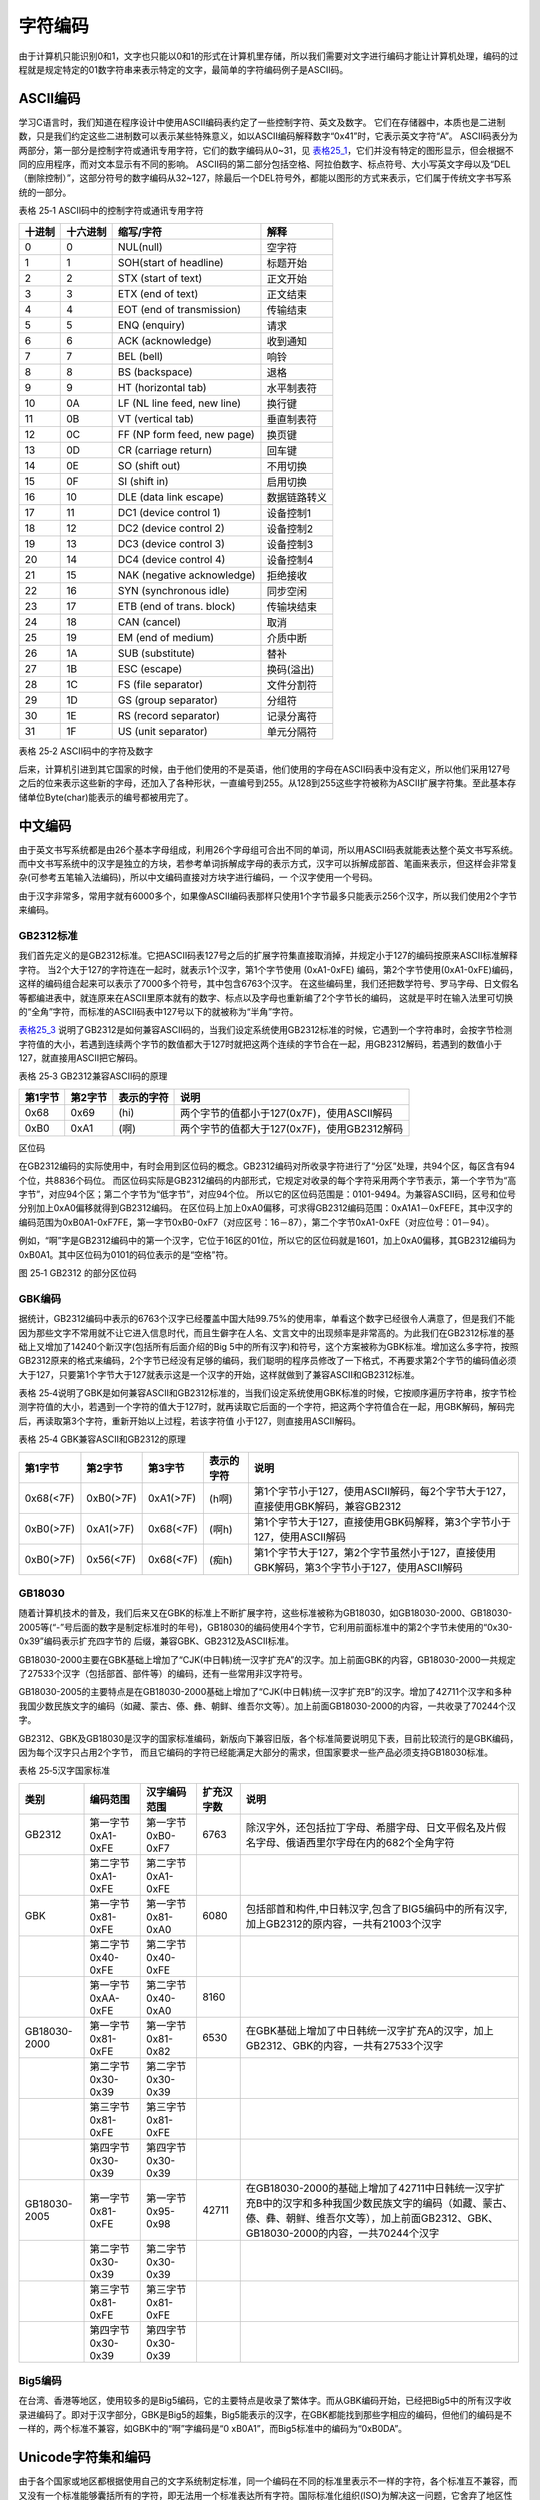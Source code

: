 .. vim: syntax=rst

字符编码
------------

由于计算机只能识别0和1，文字也只能以0和1的形式在计算机里存储，所以我们需要对文字进行编码才能让计算机处理，编码的过程就是规定特定的01数字符串来表示特定的文字，最简单的字符编码例子是ASCII码。

ASCII编码
~~~~~~~~~~~~~~

学习C语言时，我们知道在程序设计中使用ASCII编码表约定了一些控制字符、英文及数字。
它们在存储器中，本质也是二进制数，只是我们约定这些二进制数可以表示某些特殊意义，如以ASCII编码解释数字“0x41”时，它表示英文字符“A”。
ASCII码表分为两部分，第一部分是控制字符或通讯专用字符，它们的数字编码从0~31，见 表格25_1_，它们并没有特定的图形显示，但会根据不同的应用程序，而对文本显示有不同的影响。
ASCII码的第二部分包括空格、阿拉伯数字、标点符号、大小写英文字母以及“DEL（删除控制）”，这部分符号的数字编码从32~127，除最后一个DEL符号外，都能以图形的方式来表示，它们属于传统文字书写系统的一部分。

.. _表格25_1:

表格 25‑1 ASCII码中的控制字符或通讯专用字符

====== ======== =========================== ============
十进制 十六进制 缩写/字符                   解释
====== ======== =========================== ============
0      0        NUL(null)                   空字符
1      1        SOH(start of headline)      标题开始
2      2        STX (start of text)         正文开始
3      3        ETX (end of text)           正文结束
4      4        EOT (end of transmission)   传输结束
5      5        ENQ (enquiry)               请求
6      6        ACK (acknowledge)           收到通知
7      7        BEL (bell)                  响铃
8      8        BS (backspace)              退格
9      9        HT (horizontal tab)         水平制表符
10     0A       LF (NL line feed, new line) 换行键
11     0B       VT (vertical tab)           垂直制表符
12     0C       FF (NP form feed, new page) 换页键
13     0D       CR (carriage return)        回车键
14     0E       SO (shift out)              不用切换
15     0F       SI (shift in)               启用切换
16     10       DLE (data link escape)      数据链路转义
17     11       DC1 (device control 1)      设备控制1
18     12       DC2 (device control 2)      设备控制2
19     13       DC3 (device control 3)      设备控制3
20     14       DC4 (device control 4)      设备控制4
21     15       NAK (negative acknowledge)  拒绝接收
22     16       SYN (synchronous idle)      同步空闲
23     17       ETB (end of trans. block)   传输块结束
24     18       CAN (cancel)                取消
25     19       EM (end of medium)          介质中断
26     1A       SUB (substitute)            替补
27     1B       ESC (escape)                换码(溢出)
28     1C       FS (file separator)         文件分割符
29     1D       GS (group separator)        分组符
30     1E       RS (record separator)       记录分离符
31     1F       US (unit separator)         单元分隔符
====== ======== =========================== ============

表格 25‑2 ASCII码中的字符及数字

====== ======== =========== ====== ======== =================
十进制 十六进制 缩写/字符    十进制 十六进制 缩写/字符
====== ======== =========== ====== ======== =================
32     20       (space)空格  80     50       P
33     21       !            81     51       Q
34     22       "            82     52       R
35     23       #            83     53       S
36     24       $            84     54       T
37     25       %            85     55       U
38     26       &            86     56       V
39     27       '            87     57       W
40     28       (            88     58       X
41     29       )            89     59       Y
42     2A       *           90     5A       Z
43     2B       +            91     5B       [
44     2C       ,            92     5C       \\
45     2D       -            93     5D       ]
46     2E       .            94     5E       ^
47     2F       /            95     5F       \_
48     30       0            96     60       \
49     31       1            97     61       a
50     32       2            98     62       b
51     33       3            99     63       c
52     34       4            100    64       d
53     35       5            101    65       e
54     36       6            102    66       f
55     37       7            103    67       g
56     38       8            104    68       h
57     39       9            105    69       i
58     3A       :            106    6A       j
59     3B       ;            107    6B       k
60     3C       <            108    6C       l
61     3D       =            109    6D       m
62     3E       >            110    6E       n
63     3F       ?            111    6F       o
64     40       @            112    70       p
65     41       A            113    71       q
66     42       B            114    72       r
67     43       C            115    73       s
68     44       D            116    74       t
69     45       E            117    75       u
70     46       F            118    76       v
71     47       G            119    77       w
72     48       H            120    78       x
73     49       I            121    79       y
74     4A       J            122    7A       z
75     4B       K            123    7B       {
76     4C       L            124    7C       \|
77     4D       M            125    7D       }
78     4E       N            126    7E       ~
79     4F       O            127    7F       DEL (delete) 删除
====== ======== =========== ====== ======== =================

后来，计算机引进到其它国家的时候，由于他们使用的不是英语，他们使用的字母在ASCII码表中没有定义，所以他们采用127号之后的位来表示这些新的字母，还加入了各种形状，一直编号到255。从128到255这些字符被称为ASCII扩展字符集。至此基本存储单位Byte(char)能表示的编号都被用完了。

中文编码
~~~~~~~~

由于英文书写系统都是由26个基本字母组成，利用26个字母组可合出不同的单词，所以用ASCII码表就能表达整个英文书写系统。而中文书写系统中的汉字是独立的方块，若参考单词拆解成字母的表示方式，汉字可以拆解成部首、笔画来表示，但这样会非常复杂(可参考五笔输入法编码)，所以中文编码直接对方块字进行编码，一
个汉字使用一个号码。

由于汉字非常多，常用字就有6000多个，如果像ASCII编码表那样只使用1个字节最多只能表示256个汉字，所以我们使用2个字节来编码。

GB2312标准
^^^^^^^^^^^^^^^^

我们首先定义的是GB2312标准。它把ASCII码表127号之后的扩展字符集直接取消掉，并规定小于127的编码按原来ASCII标准解释字符。
当2个大于127的字符连在一起时，就表示1个汉字，第1个字节使用 (0xA1-0xFE) 编码，第2个字节使用(0xA1-0xFE)编码，这样的编码组合起来可以表示了7000多个符号，其中包含6763个汉字。
在这些编码里，我们还把数学符号、罗马字母、日文假名等都编进表中，就连原来在ASCII里原本就有的数字、标点以及字母也重新编了2个字节长的编码，
这就是平时在输入法里可切换的“全角”字符，而标准的ASCII码表中127号以下的就被称为“半角”字符。

表格25_3_ 说明了GB2312是如何兼容ASCII码的，当我们设定系统使用GB2312标准的时候，它遇到一个字符串时，会按字节检测字符值的大小，若遇到连续两个字节的数值都大于127时就把这两个连续的字节合在一起，用GB2312解码，若遇到的数值小于127，就直接用ASCII把它解码。

.. _表格25_3:

表格 25‑3 GB2312兼容ASCII码的原理

======= ======= ========== ===========================================
第1字节 第2字节 表示的字符 说明
======= ======= ========== ===========================================
0x68    0x69    (hi)       两个字节的值都小于127(0x7F)，使用ASCII解码
0xB0    0xA1    (啊)       两个字节的值都大于127(0x7F)，使用GB2312解码
======= ======= ========== ===========================================

区位码

在GB2312编码的实际使用中，有时会用到区位码的概念。GB2312编码对所收录字符进行了“分区”处理，共94个区，每区含有94个位，共8836个码位。
而区位码实际是GB2312编码的内部形式，它规定对收录的每个字符采用两个字节表示，第一个字节为“高字节”，对应94个区；第二个字节为“低字节”，对应94个位。
所以它的区位码范围是：0101-9494。为兼容ASCII码，区号和位号分别加上0xA0偏移就得到GB2312编码。
在区位码上加上0xA0偏移，可求得GB2312编码范围：0xA1A1－0xFEFE，其中汉字的编码范围为0xB0A1-0xF7FE，第一字节0xB0-0xF7（对应区号：16－87），第二个字节0xA1-0xFE（对应位号：01－94）。

例如，“啊”字是GB2312编码中的第一个汉字，它位于16区的01位，所以它的区位码就是1601，加上0xA0偏移，其GB2312编码为0xB0A1。其中区位码为0101的码位表示的是“空格”符。

.. image:: /media/docx115.jpg
   :align: center
   :alt: 图 25‑1 GB2312 的部分区位码
   :name: 图25_1

图 25‑1 GB2312 的部分区位码

GBK编码
^^^^^^^^^^

据统计，GB2312编码中表示的6763个汉字已经覆盖中国大陆99.75%的使用率，单看这个数字已经很令人满意了，但是我们不能因为那些文字不常用就不让它进入信息时代，而且生僻字在人名、文言文中的出现频率是非常高的。为此我们在GB2312标准的基础上又增加了14240个新汉字(包括所有后面介绍的Big
5中的所有汉字)和符号，这个方案被称为GBK标准。增加这么多字符，按照GB2312原来的格式来编码，2个字节已经没有足够的编码，我们聪明的程序员修改了一下格式，不再要求第2个字节的编码值必须大于127，只要第1个字节大于127就表示这是一个汉字的开始，这样就做到了兼容ASCII和GB2312标准。

表格 25‑4说明了GBK是如何兼容ASCII和GB2312标准的，当我们设定系统使用GBK标准的时候，它按顺序遍历字符串，按字节检测字符值的大小，若遇到一个字符的值大于127时，就再读取它后面的一个字符，把这两个字符值合在一起，用GBK解码，解码完后，再读取第3个字符，重新开始以上过程，若该字符值
小于127，则直接用ASCII解码。

表格 25‑4 GBK兼容ASCII和GB2312的原理

========= ========= ========= ========== ========================================================================================
第1字节   第2字节   第3字节   表示的字符 说明
========= ========= ========= ========== ========================================================================================
0x68(<7F) 0xB0(>7F) 0xA1(>7F) (h啊)      第1个字节小于127，使用ASCII解码，每2个字节大于127，直接使用GBK解码，兼容GB2312
0xB0(>7F) 0xA1(>7F) 0x68(<7F) (啊h)      第1个字节大于127，直接使用GBK码解释，第3个字节小于127，使用ASCII解码
0xB0(>7F) 0x56(<7F) 0x68(<7F) (痴h)      第1个字节大于127，第2个字节虽然小于127，直接使用GBK解码，第3个字节小于127，使用ASCII解码
========= ========= ========= ========== ========================================================================================

GB18030
^^^^^^^^^^^^^^

随着计算机技术的普及，我们后来又在GBK的标准上不断扩展字符，这些标准被称为GB18030，如GB18030-2000、GB18030-2005等(“-”号后面的数字是制定标准时的年号)，GB18030的编码使用4个字节，它利用前面标准中的第2个字节未使用的“0x30-0x39”编码表示扩充四字节的
后缀，兼容GBK、GB2312及ASCII标准。

GB18030-2000主要在GBK基础上增加了“CJK(中日韩)统一汉字扩充A”的汉字。加上前面GBK的内容，GB18030-2000一共规定了27533个汉字（包括部首、部件等）的编码，还有一些常用非汉字符号。

GB18030-2005的主要特点是在GB18030-2000基础上增加了“CJK(中日韩)统一汉字扩充B”的汉字。增加了42711个汉字和多种我国少数民族文字的编码（如藏、蒙古、傣、彝、朝鲜、维吾尔文等）。加上前面GB18030-2000的内容，一共收录了70244个汉字。

GB2312、GBK及GB18030是汉字的国家标准编码，新版向下兼容旧版，各个标准简要说明见下表，目前比较流行的是GBK编码，因为每个汉字只占用2个字节，
而且它编码的字符已经能满足大部分的需求，但国家要求一些产品必须支持GB18030标准。

表格 25‑5汉字国家标准

============  =================  =================  ==========  ==========================================================================================================================================================================================
    类别          编码范围         汉字编码范围     扩充汉字数                                                                                             说明
============  =================  =================  ==========  ==========================================================================================================================================================================================
GB2312        第一字节0xA1-0xFE  第一字节0xB0-0xF7  6763        除汉字外，还包括拉丁字母、希腊字母、日文平假名及片假名字母、俄语西里尔字母在内的682个全角字符
\             第二字节0xA1-0xFE  第二字节0xA1-0xFE  \           \
GBK           第一字节0x81-0xFE  第一字节0x81-0xA0  6080        包括部首和构件,中日韩汉字,包含了BIG5编码中的所有汉字,加上GB2312的原内容，一共有21003个汉字
\             第二字节0x40-0xFE  第二字节0x40-0xFE
\             第一字节0xAA-0xFE  第二字节0x40-0xA0  8160        \
GB18030-2000  第一字节0x81-0xFE  第一字节0x81-0x82  6530        在GBK基础上增加了中日韩统一汉字扩充A的汉字，加上GB2312、GBK的内容，一共有27533个汉字
\             第二字节0x30-0x39  第二字节0x30-0x39  \
\             第三字节0x81-0xFE  第三字节0x81-0xFE  \
\             第四字节0x30-0x39  第四字节0x30-0x39  \
GB18030-2005  第一字节0x81-0xFE  第一字节0x95-0x98  42711       在GB18030-2000的基础上增加了42711中日韩统一汉字扩充B中的汉字和多种我国少数民族文字的编码（如藏、蒙古、傣、彝、朝鲜、维吾尔文等），加上前面GB2312、GBK、GB18030-2000的内容，一共70244个汉字
\             第二字节0x30-0x39  第二字节0x30-0x39  \           \
\             第三字节0x81-0xFE  第三字节0x81-0xFE  \           \
\             第四字节0x30-0x39  第四字节0x30-0x39  \           \
============  =================  =================  ==========  ==========================================================================================================================================================================================

Big5编码
^^^^^^^^^^^^

在台湾、香港等地区，使用较多的是Big5编码，它的主要特点是收录了繁体字。而从GBK编码开始，已经把Big5中的所有汉字收录进编码了。即对于汉字部分，GBK是Big5的超集，Big5能表示的汉字，在GBK都能找到那些字相应的编码，但他们的编码是不一样的，两个标准不兼容，如GBK中的“啊”字编码是“0
xB0A1”，而Big5标准中的编码为“0xB0DA”。

Unicode字符集和编码
~~~~~~~~~~~~~~~~~~~~~~~~~~

由于各个国家或地区都根据使用自己的文字系统制定标准，同一个编码在不同的标准里表示不一样的字符，各个标准互不兼容，而又没有一个标准能够囊括所有的字符，即无法用一个标准表达所有字符。国际标准化组织(ISO)为解决这一问题，它舍弃了地区性的方案，重新给全球上所有文化使用的字母和符号进行编号，
对每个字符指定一个唯一的编号(ASCII中原有的字符编号不变)，这些字符的号码从0x000000到0x10FFFF，该编号集被称为Universal Multiple-Octet Coded CharacterSet，
简称UCS，也被称为Unicode。最新版的Unicode标准还包含了表情符号(聊天软件中的部分emoji表情)，可访问Unicode官网了解：\ http://www.unicode.org\ 。

Unicode字符集只是对字符进行编号，但具体怎么对每个字符进行编码，Unicode并没指定，因此也衍生出了如下几种unicode编码方案(Unicode Transformation Format)。

UTF-32
^^^^^^^^^^^^

对Unicode字符集编码，最自然的就是UTF-32方式了。编码时，它直接对Unicode字符集里的每个字符都用4字节来表示，转换方式很简单，直接将字符对应的编号数字转换为4字节的二进制数。
如 表格25_6_，由于UTF-32把每个字符都用要4字节来存储，因此UTF-32不兼容ASCII编码，也就是说ASCII编码的文件用UTF-32标准来打开会成为乱码。

.. _表格25_6:

表格 25‑6 UTF-32编码示例

==== ======= =========== ===================
字符 GBK编码 Unicode编号 UTF-32编码
==== ======= =========== ===================
A    0x41    0x0000 0041 大端格式0x0000 0041
啊   0xB0A1  0x0000 554A 大端格式0x0000 554A
==== ======= =========== ===================

对UTF-32数据进行解码的时候，以4个字节为单位进行解析即可，根据编码可直接找到Unicode字符集中对应编号的字符。

UTF-32的优点是编码简单，解码也很方便，读取编码的时候每次都直接读4个字节，不需要加其它的判断。它的缺点是浪费存储空间，大量常用字符的编号只需要2个字节就能表示。其次，在存储的时候需要指定字节顺序，是高位字节存储在前(大端格式)，还是低位字节存储在前(小端格式)。

UTF-16
^^^^^^^^^^^^

针对UTF-32的缺点，人们改进出了UTF-16的编码方式，它采用2字节或4字节的变长编码方式(UTF-32定长为4字节)。对Unicode字符编号在0到65535的统一用2个字节来表示，将每个字符的编号转换为2字节的二进制数，即从0x0000到0xFFFF。而由于Unicode字符集在0xD800-0xDBFF这个区间是没有表示任何字符的，
所以UTF-16就利用这段空间，对Unicode中编号超出0xFFFF的字符，利用它们的编号做某种运算与该空间建立映射关系，从而利用该空间表示4字节扩展，感兴趣的读者可查阅相关资料了解具体的映射过程。

表格 25‑7 UTF-16编码示例

==== =========== =========== ===================
字符 GB18030编码 Unicode编号 UTF-16编码
==== =========== =========== ===================
A    0x41        0x0000 0041 大端格式0x0041
啊   0xB0A1      0x0000 554A 大端格式0x554A
𧗌   0x9735 F832 0x0002 75CC 大端格式0xD85D DDCC
==== =========== =========== ===================

注：𧗌 五笔：TLHH(不支持GB18030码的输入法无法找到该字，感兴趣可搜索它的Unicode编号找到)

UTF-16解码时，按两个字节去读取，如果这两个字节不在0xD800到0xDFFF范围内，那就是双字节编码的字符，以双字节进行解析，找到对应编号的字符。如果这两个字节在0xD800到 0xDFFF之间，那它就是四字节编码的字符，以四字节进行解析，找到对应编号的字符。

UTF-16编码的优点是相对UTF-32节约了存储空间，缺点是仍不兼容ASCII码，仍有大小端格式问题。

UTF-8
^^^^^^^^^^

UTF-8是目前Unicode字符集中使用得最广的编码方式，目前大部分网页文件已使用UTF-8编码，如使用浏览器查看百度首页源文件，可以在前几行HTML代码中找到如下代码：

1 <meta http-equiv=Content-Type content="text/html;charset=utf-8">

其中“charset”等号后面的“utf-8”即表示该网页字符的编码方式UTF-8。

UTF-8也是一种变长的编码方式，它的编码有1、2、3、4字节长度的方式，每个Unicode字符根据自己的编号范围去进行对应的编码，见表格 25‑8。它的编码符合以下规律：

-  对于UTF-8单字节的编码，该字节的第1位设为0(从左边数起第1位，即最高位)，剩余的位用来写入字符的Unicode编号。即对于Unicode编号从0x0000 0000-0x0000
   007F的字符，UTF-8编码只需要1个字节，因为这个范围Unicode编号的字符与ASCII码完全相同，所以UTF-8兼容了ASCII码表。

-  对于UTF-8使用N个字节的编码(N>1)，第一个字节的前N位设为1，第N+1位设为0，后面字节的前两位都设为10，这N个字节的其余空位填充该字符的Unicode编号，高位用0补足。

表格 25‑8 UTF-8编码原理(x的位置用于填充Unicode编号)

=================  ==============  ========  ========  ========  ========
 Unicode(16进制)   UTF-8（2进制）
=================  ==============  ========  ========  ========  ========
编号范围           第一字节        第二字节  第三字节  第四字节  第五字节
00000000-0000007F  0xxxxxxx
00000080-000007FF  110xxxxx        10xxxxxx
00000800-0000FFFF  1110xxxx        10xxxxxx  10xxxxxx
00010000-0010FFFF  11110xxx        10xxxxxx  10xxxxxx  10xxxxxx
…                  111110xx        10xxxxxx  10xxxxxx  10xxxxxx  10xxxxxx
=================  ==============  ========  ========  ========  ========

注：实际上utf-8编码长度最大为四个字节，所以最多只能表示Unicode编码值的二进制数为21位的Unicode字符。但是已经能表示所有的Unicode字符，因为Unicode的最大码位0x10FFFF也只有21位。

UTF-8解码的时候以字节为单位去看，如果第一个字节的bit位以0开头，那就是ASCII字符，以单字节进行解析。如果第一个字节的数据位以“110”开头，就按双字节进行解析，3、4字节的解析方法类似。

UTF-8的优点是兼容了ASCII码，节约空间，且没有字节顺序的问题，它直接根据第1个字节前面数据位中连续的1个数决定后面有多少个字节。不过使用UTF-8编码汉字平均需要3个字节，比GBK编码要多一个字节。

BOM
~~~~~~

由于UTF系列有多种编码方式，而且对于UTF-16和UTF-32还有大小端的区分，那么计算机软件在打开文档的时候到底应该用什么编码方式去解码呢？有的人就想到在文档最前面加标记，一种标记对应一种编码方式，这些标记就叫做BOM(Byte Order Mark)，
它们位于文本文件的开头，见 表格25_9_。注意BOM是对Unicode的几种编码而言的，ANSI编码没有BOM。

.. _表格25_9:

表格 25‑9 BOM标记

=================== ===============
BOM标记             表示的编码
=================== ===============
0xEF 0xBB 0xBF      UTF-8
0xFF 0xFE           UTF-16 小端格式
0xFE 0xFF           UTF-16 大端格式
0xFF 0xFE 0x00 0x00 UTF-32 小端格式
0x00 0x00 0xFE 0xFF UTF-32 大端格式
=================== ===============

但由于带BOM的设计很多规范不兼容，不能跨平台，所以这种带BOM的设计没有流行起来。Linux系统下默认不带BOM。
